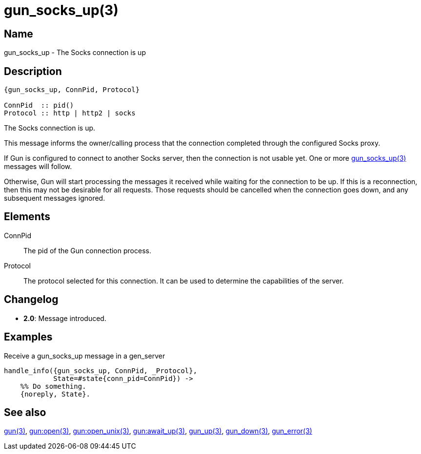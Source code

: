 = gun_socks_up(3)

== Name

gun_socks_up - The Socks connection is up

== Description

[source,erlang]
----
{gun_socks_up, ConnPid, Protocol}

ConnPid  :: pid()
Protocol :: http | http2 | socks
----

The Socks connection is up.

This message informs the owner/calling process that the connection
completed through the configured Socks proxy.

If Gun is configured to connect to another Socks server, then the
connection is not usable yet. One or more
link:man:gun_socks_up(3)[gun_socks_up(3)] messages will follow.

Otherwise, Gun will start processing the messages it received while
waiting for the connection to be up. If this is a reconnection,
then this may not be desirable for all requests. Those requests
should be cancelled when the connection goes down, and any
subsequent messages ignored.

== Elements

ConnPid::

The pid of the Gun connection process.

Protocol::

The protocol selected for this connection. It can be used
to determine the capabilities of the server.

== Changelog

* *2.0*: Message introduced.

== Examples

.Receive a gun_socks_up message in a gen_server
[source,erlang]
----
handle_info({gun_socks_up, ConnPid, _Protocol},
            State=#state{conn_pid=ConnPid}) ->
    %% Do something.
    {noreply, State}.
----

== See also

link:man:gun(3)[gun(3)],
link:man:gun:open(3)[gun:open(3)],
link:man:gun:open_unix(3)[gun:open_unix(3)],
link:man:gun:await_up(3)[gun:await_up(3)],
link:man:gun_up(3)[gun_up(3)],
link:man:gun_down(3)[gun_down(3)],
link:man:gun_error(3)[gun_error(3)]
